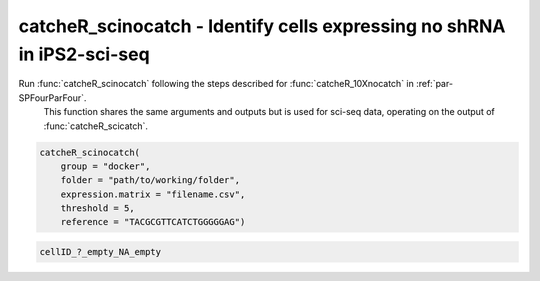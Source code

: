 catcheR_scinocatch - Identify cells expressing no shRNA in iPS2-sci-seq
============================================================================

Run :func:`catcheR_scinocatch` following the steps described for :func:`catcheR_10Xnocatch` in :ref:`par-SPFourParFour`.  
   This function shares the same arguments and outputs but is used for sci-seq data, operating on the output of :func:`catcheR_scicatch`.

.. code-block:: R

    catcheR_scinocatch(
        group = "docker", 
        folder = "path/to/working/folder", 
        expression.matrix = "filename.csv",
        threshold = 5,
        reference = "TACGCGTTCATCTGGGGGAG")

..
    Arguments:
        - group: either "docker" or "sudo"
        - folder: path to the working directory used for :func:`catcheR_scicatch`
        - expression.matrix: CSV file generated by :func:`catcheR_scicount`
        - threshold: minimum number of UMIs mapping to the empty cassette (default 5)
        - reference: reverse complement of the sequence preceding the UCI (default matches empty cassette in iPS2 constructs)

..
    Output:
        An updated ``silencing_matrix.csv`` (and corresponding RDS) with cells identified as lacking shRNA, 
        annotated as:

.. code-block:: text

    cellID_?_empty_NA_empty